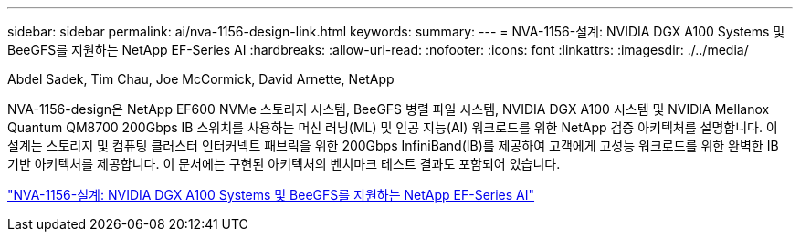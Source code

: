 ---
sidebar: sidebar 
permalink: ai/nva-1156-design-link.html 
keywords:  
summary:  
---
= NVA-1156-설계: NVIDIA DGX A100 Systems 및 BeeGFS를 지원하는 NetApp EF-Series AI
:hardbreaks:
:allow-uri-read: 
:nofooter: 
:icons: font
:linkattrs: 
:imagesdir: ./../media/


Abdel Sadek, Tim Chau, Joe McCormick, David Arnette, NetApp

NVA-1156-design은 NetApp EF600 NVMe 스토리지 시스템, BeeGFS 병렬 파일 시스템, NVIDIA DGX A100 시스템 및 NVIDIA Mellanox Quantum QM8700 200Gbps IB 스위치를 사용하는 머신 러닝(ML) 및 인공 지능(AI) 워크로드를 위한 NetApp 검증 아키텍처를 설명합니다. 이 설계는 스토리지 및 컴퓨팅 클러스터 인터커넥트 패브릭을 위한 200Gbps InfiniBand(IB)를 제공하여 고객에게 고성능 워크로드를 위한 완벽한 IB 기반 아키텍처를 제공합니다. 이 문서에는 구현된 아키텍처의 벤치마크 테스트 결과도 포함되어 있습니다.

link:https://www.netapp.com/pdf.html?item=/media/25445-nva-1156-design.pdf["NVA-1156-설계: NVIDIA DGX A100 Systems 및 BeeGFS를 지원하는 NetApp EF-Series AI"^]
